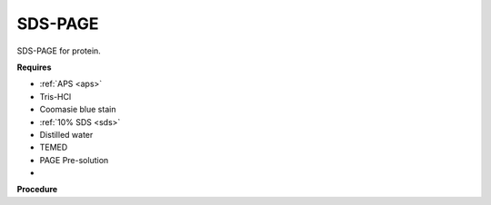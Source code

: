 SDS-PAGE
========

SDS-PAGE for protein. 

**Requires**

* :ref:`APS <aps>`
* Tris-HCl
* Coomasie blue stain
* :ref:`10% SDS <sds>`
* Distilled water 
* TEMED
* PAGE Pre-solution
* 

**Procedure**
